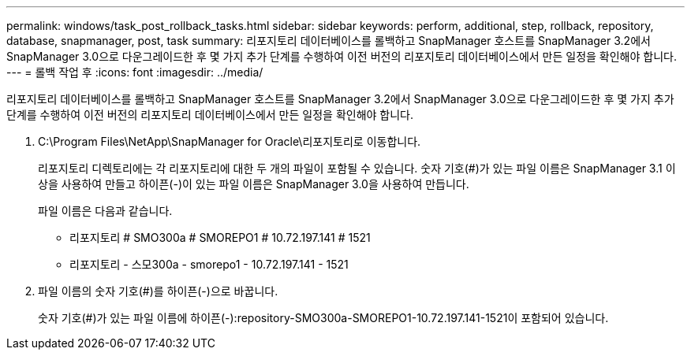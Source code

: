 ---
permalink: windows/task_post_rollback_tasks.html 
sidebar: sidebar 
keywords: perform, additional, step, rollback, repository, database, snapmanager, post, task 
summary: 리포지토리 데이터베이스를 롤백하고 SnapManager 호스트를 SnapManager 3.2에서 SnapManager 3.0으로 다운그레이드한 후 몇 가지 추가 단계를 수행하여 이전 버전의 리포지토리 데이터베이스에서 만든 일정을 확인해야 합니다. 
---
= 롤백 작업 후
:icons: font
:imagesdir: ../media/


[role="lead"]
리포지토리 데이터베이스를 롤백하고 SnapManager 호스트를 SnapManager 3.2에서 SnapManager 3.0으로 다운그레이드한 후 몇 가지 추가 단계를 수행하여 이전 버전의 리포지토리 데이터베이스에서 만든 일정을 확인해야 합니다.

. C:\Program Files\NetApp\SnapManager for Oracle\리포지토리로 이동합니다.
+
리포지토리 디렉토리에는 각 리포지토리에 대한 두 개의 파일이 포함될 수 있습니다. 숫자 기호(#)가 있는 파일 이름은 SnapManager 3.1 이상을 사용하여 만들고 하이픈(-)이 있는 파일 이름은 SnapManager 3.0을 사용하여 만듭니다.

+
파일 이름은 다음과 같습니다.

+
** 리포지토리 # SMO300a # SMOREPO1 # 10.72.197.141 # 1521
** 리포지토리 - 스모300a - smorepo1 - 10.72.197.141 - 1521


. 파일 이름의 숫자 기호(#)를 하이픈(-)으로 바꿉니다.
+
숫자 기호(#)가 있는 파일 이름에 하이픈(-):repository-SMO300a-SMOREPO1-10.72.197.141-1521이 포함되어 있습니다.


